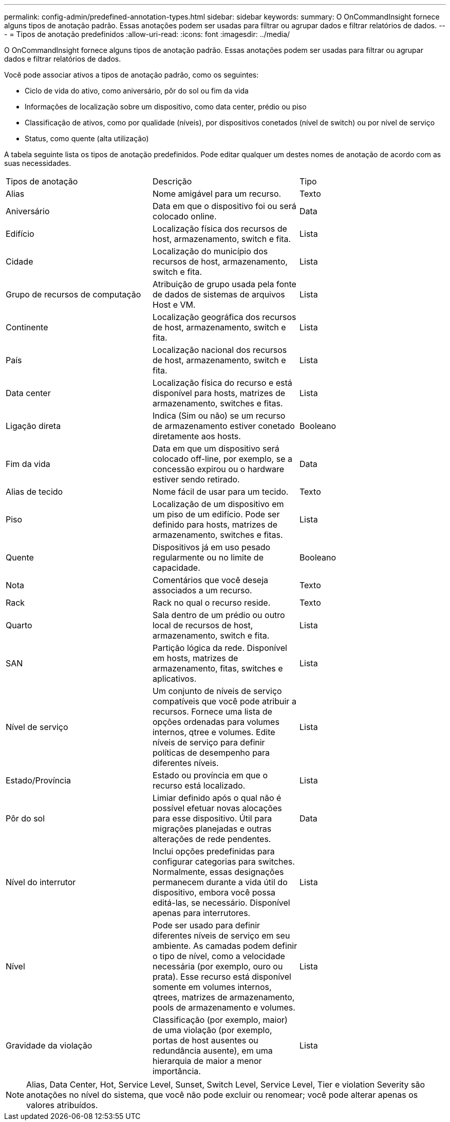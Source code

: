 ---
permalink: config-admin/predefined-annotation-types.html 
sidebar: sidebar 
keywords:  
summary: O OnCommandInsight fornece alguns tipos de anotação padrão. Essas anotações podem ser usadas para filtrar ou agrupar dados e filtrar relatórios de dados. 
---
= Tipos de anotação predefinidos
:allow-uri-read: 
:icons: font
:imagesdir: ../media/


[role="lead"]
O OnCommandInsight fornece alguns tipos de anotação padrão. Essas anotações podem ser usadas para filtrar ou agrupar dados e filtrar relatórios de dados.

Você pode associar ativos a tipos de anotação padrão, como os seguintes:

* Ciclo de vida do ativo, como aniversário, pôr do sol ou fim da vida
* Informações de localização sobre um dispositivo, como data center, prédio ou piso
* Classificação de ativos, como por qualidade (níveis), por dispositivos conetados (nível de switch) ou por nível de serviço
* Status, como quente (alta utilização)


A tabela seguinte lista os tipos de anotação predefinidos. Pode editar qualquer um destes nomes de anotação de acordo com as suas necessidades.

|===


| Tipos de anotação | Descrição | Tipo 


 a| 
Alias
 a| 
Nome amigável para um recurso.
 a| 
Texto



 a| 
Aniversário
 a| 
Data em que o dispositivo foi ou será colocado online.
 a| 
Data



 a| 
Edifício
 a| 
Localização física dos recursos de host, armazenamento, switch e fita.
 a| 
Lista



 a| 
Cidade
 a| 
Localização do município dos recursos de host, armazenamento, switch e fita.
 a| 
Lista



 a| 
Grupo de recursos de computação
 a| 
Atribuição de grupo usada pela fonte de dados de sistemas de arquivos Host e VM.
 a| 
Lista



 a| 
Continente
 a| 
Localização geográfica dos recursos de host, armazenamento, switch e fita.
 a| 
Lista



 a| 
País
 a| 
Localização nacional dos recursos de host, armazenamento, switch e fita.
 a| 
Lista



 a| 
Data center
 a| 
Localização física do recurso e está disponível para hosts, matrizes de armazenamento, switches e fitas.
 a| 
Lista



 a| 
Ligação direta
 a| 
Indica (Sim ou não) se um recurso de armazenamento estiver conetado diretamente aos hosts.
 a| 
Booleano



 a| 
Fim da vida
 a| 
Data em que um dispositivo será colocado off-line, por exemplo, se a concessão expirou ou o hardware estiver sendo retirado.
 a| 
Data



 a| 
Alias de tecido
 a| 
Nome fácil de usar para um tecido.
 a| 
Texto



 a| 
Piso
 a| 
Localização de um dispositivo em um piso de um edifício. Pode ser definido para hosts, matrizes de armazenamento, switches e fitas.
 a| 
Lista



 a| 
Quente
 a| 
Dispositivos já em uso pesado regularmente ou no limite de capacidade.
 a| 
Booleano



 a| 
Nota
 a| 
Comentários que você deseja associados a um recurso.
 a| 
Texto



 a| 
Rack
 a| 
Rack no qual o recurso reside.
 a| 
Texto



 a| 
Quarto
 a| 
Sala dentro de um prédio ou outro local de recursos de host, armazenamento, switch e fita.
 a| 
Lista



 a| 
SAN
 a| 
Partição lógica da rede. Disponível em hosts, matrizes de armazenamento, fitas, switches e aplicativos.
 a| 
Lista



 a| 
Nível de serviço
 a| 
Um conjunto de níveis de serviço compatíveis que você pode atribuir a recursos. Fornece uma lista de opções ordenadas para volumes internos, qtree e volumes. Edite níveis de serviço para definir políticas de desempenho para diferentes níveis.
 a| 
Lista



 a| 
Estado/Província
 a| 
Estado ou província em que o recurso está localizado.
 a| 
Lista



 a| 
Pôr do sol
 a| 
Limiar definido após o qual não é possível efetuar novas alocações para esse dispositivo. Útil para migrações planejadas e outras alterações de rede pendentes.
 a| 
Data



 a| 
Nível do interrutor
 a| 
Inclui opções predefinidas para configurar categorias para switches. Normalmente, essas designações permanecem durante a vida útil do dispositivo, embora você possa editá-las, se necessário. Disponível apenas para interrutores.
 a| 
Lista



 a| 
Nível
 a| 
Pode ser usado para definir diferentes níveis de serviço em seu ambiente. As camadas podem definir o tipo de nível, como a velocidade necessária (por exemplo, ouro ou prata). Esse recurso está disponível somente em volumes internos, qtrees, matrizes de armazenamento, pools de armazenamento e volumes.
 a| 
Lista



 a| 
Gravidade da violação
 a| 
Classificação (por exemplo, maior) de uma violação (por exemplo, portas de host ausentes ou redundância ausente), em uma hierarquia de maior a menor importância.
 a| 
Lista

|===
[NOTE]
====
Alias, Data Center, Hot, Service Level, Sunset, Switch Level, Service Level, Tier e violation Severity são anotações no nível do sistema, que você não pode excluir ou renomear; você pode alterar apenas os valores atribuídos.

====